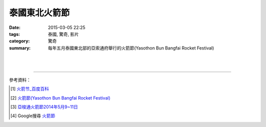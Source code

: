泰國東北火箭節
##############

:date: 2015-03-05 22:25
:tags: 泰國, 驚奇, 影片
:category: 驚奇
:summary: 每年五月泰國東北部的亞索通府舉行的火箭節(Yasothon Bun Bangfai Rocket Festival)


.. container:: align-center video-container

  .. raw:: html

    <iframe width="560" height="315" src="https://www.youtube.com/embed/7oNHTTeZbZ4" frameborder="0" allowfullscreen></iframe>

|
|

.. container:: align-center video-container

  .. raw:: html

    <div id="fb-root"></div><script>(function(d, s, id) {  var js, fjs = d.getElementsByTagName(s)[0];  if (d.getElementById(id)) return;  js = d.createElement(s); js.id = id;  js.src = "//connect.facebook.net/en_US/all.js#xfbml=1";  fjs.parentNode.insertBefore(js, fjs);}(document, 'script', 'facebook-jssdk'));</script><div class="fb-post" data-href="https://www.facebook.com/RichnessThai/posts/1613065275576417" data-width="466"><div class="fb-xfbml-parse-ignore"><a href="https://www.facebook.com/RichnessThai/posts/1613065275576417">Post</a> by <a href="https://www.facebook.com/RichnessThai">富貴泰國邦</a>.</div></div>

----

參考資料：

.. [1] `火箭节_百度百科 <http://baike.baidu.com/view/2463778.htm>`_

.. [2] `火箭節(Yasothon Bun Bangfai Rocket Festival) <http://www.tattpe.org.tw/KnowThailand/know_active_detail.aspx?FestivalID=45>`_

.. [3] `亞梭通火箭節2014年5月9~11日 <http://mychiangmai.pixnet.net/blog/post/125663573-%E4%BA%9E%E6%A2%AD%E9%80%9A%E7%81%AB%E7%AE%AD%E7%AF%802014%E5%B9%B45%E6%9C%889~11%E6%97%A5>`_

.. [4] Google搜尋 `火箭節 <https://www.google.com.tw/search?q=%E7%81%AB%E7%AE%AD%E7%AF%80>`_
